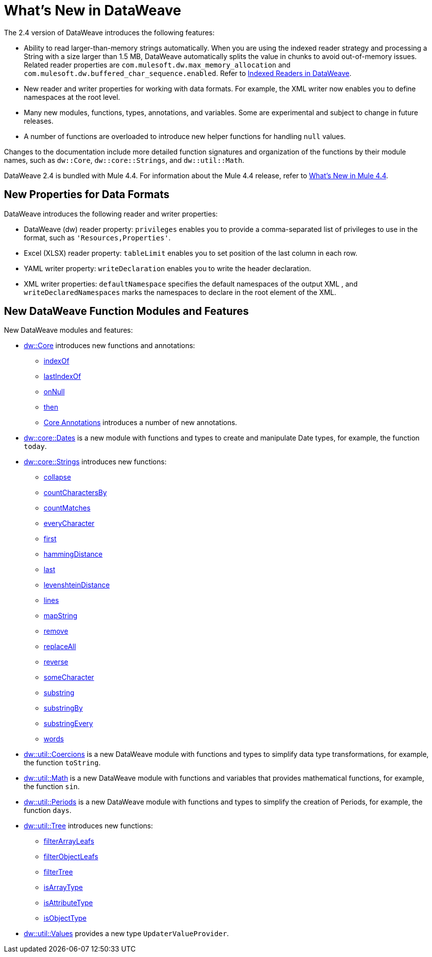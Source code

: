 = What's New in DataWeave

The 2.4 version of DataWeave introduces the following features:

* Ability to read larger-than-memory strings automatically. When you are using the indexed reader strategy and processing a String with a size larger than 1.5 MB, DataWeave automatically splits the value in chunks to avoid out-of-memory issues. Related reader properties are `com.mulesoft.dw.max_memory_allocation` and `com.mulesoft.dw.buffered_char_sequence.enabled`. Refer to xref:dataweave-indexed-readers.adoc#large-strings-management[Indexed Readers in DataWeave].
* New reader and writer properties for working with data formats. For example, the XML writer now enables you to define namespaces at the root level.
* Many new modules, functions, types, annotations, and variables. Some are experimental and subject to change in future releases.
* A number of functions are overloaded to introduce new helper functions for
handling `null` values.

Changes to the documentation include more detailed function signatures and organization of the functions by their module names, such as `dw::Core`, `dw::core::Strings`, and `dw::util::Math`.

DataWeave 2.4 is bundled with Mule 4.4. For information about the Mule 4.4 release, refer to xref:4.4@mule-runtime::whats-new-in-mule.adoc[What's New in Mule 4.4].

== New Properties for Data Formats

DataWeave introduces the following reader and writer properties:

* DataWeave (dw) reader property: `privileges` enables you to provide a comma-separated list of privileges to use in the format, such as `'Resources,Properties'`.
* Excel (XLSX) reader property: `tableLimit` enables you to set position of the last column in each row.
* YAML writer property: `writeDeclaration` enables you to write the header declaration.
* XML writer properties: `defaultNamespace` specifies the default namespaces of the output XML , and `writeDeclaredNamespaces` marks the namespaces to declare in the root element of the XML.

== New DataWeave Function Modules and Features

New DataWeave modules and features:

* xref:dw-core.adoc[dw::Core] introduces new functions and annotations:
** xref:dw-core-functions-indexof.adoc[indexOf]
** xref:dw-core-functions-lastindexof.adoc[lastIndexOf]
** xref:dw-core-functions-onnull.adoc[onNull]
** xref:dw-core-functions-then.adoc[then]
** xref:dw-core-annotations.adoc[Core Annotations] introduces a number of new annotations.
* xref:dw-dates.adoc[dw::core::Dates] is a new module with functions and types to create and manipulate Date types, for example, the function `today`.
* xref:dw-strings.adoc[dw::core::Strings] introduces new functions:
  ** xref:dw-strings-functions-collapse.adoc[collapse]
  ** xref:dw-strings-functions-countcharactersby.adoc[countCharactersBy]
  ** xref:dw-strings-functions-countmatches.adoc[countMatches]
  ** xref:dw-strings-functions-everycharacter.adoc[everyCharacter]
  ** xref:dw-strings-functions-first.adoc[first]
  ** xref:dw-strings-functions-hammingdistance.adoc[hammingDistance]
  ** xref:dw-strings-functions-last.adoc[last]
  ** xref:dw-strings-functions-levenshteindistance.adoc[levenshteinDistance]
  ** xref:dw-strings-functions-lines.adoc[lines]
  ** xref:dw-strings-functions-mapstring.adoc[mapString]
  ** xref:dw-strings-functions-remove.adoc[remove]
  ** xref:dw-strings-functions-replaceall.adoc[replaceAll]
  ** xref:dw-strings-functions-reverse.adoc[reverse]
  ** xref:dw-strings-functions-somecharacter.adoc[someCharacter]
  ** xref:dw-strings-functions-substring.adoc[substring]
  ** xref:dw-strings-functions-substringby.adoc[substringBy]
  ** xref:dw-strings-functions-substringevery.adoc[substringEvery]
  ** xref:dw-strings-functions-words.adoc[words]
* xref:dw-coercions.adoc[dw::util::Coercions] is a new DataWeave module with functions and types to simplify data type transformations, for example, the function `toString`.
* xref:dw-math.adoc[dw::util::Math] is a new DataWeave module with functions and variables that provides mathematical functions, for example, the function `sin`.
* xref:dw-periods.adoc[dw::util::Periods] is a new DataWeave module with functions and types to simplify the creation of Periods, for example, the function `days`.
* xref:dw-tree.adoc[dw::util::Tree] introduces new functions:
  ** xref:dw-tree-functions-filterarrayleafs.adoc[filterArrayLeafs]
  ** xref:dw-tree-functions-filterobjectleafs.adoc[filterObjectLeafs]
  ** xref:dw-tree-functions-filtertree.adoc[filterTree]
  ** xref:dw-tree-functions-isarraytype.adoc[isArrayType]
  ** xref:dw-tree-functions-isattributetype.adoc[isAttributeType]
  ** xref:dw-tree-functions-isobjecttype.adoc[isObjectType]
* xref:dw-values-types.adoc[dw::util::Values] provides a new type `UpdaterValueProvider`.
